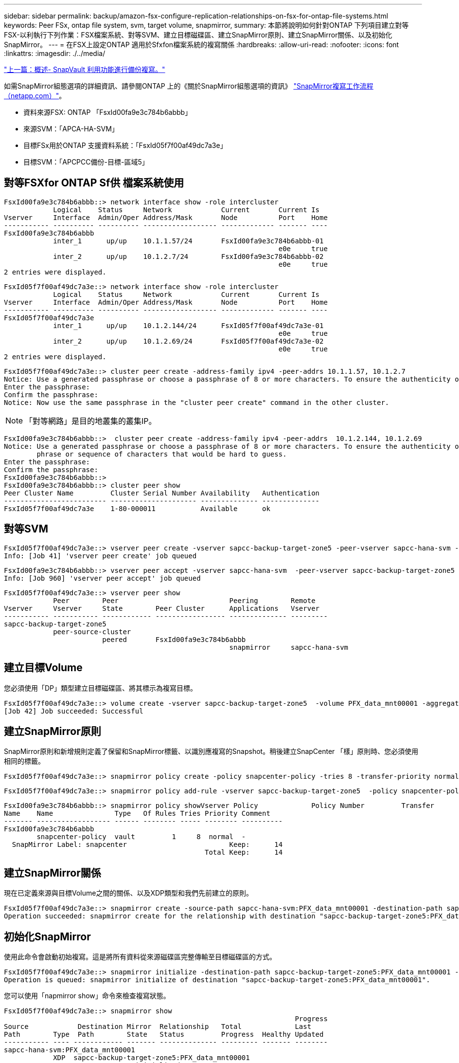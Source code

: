 ---
sidebar: sidebar 
permalink: backup/amazon-fsx-configure-replication-relationships-on-fsx-for-ontap-file-systems.html 
keywords: Peer FSx, ontap file system, svm, target volume, snapmirror, 
summary: 本節將說明如何針對ONTAP 下列項目建立對等FSX-以利執行下列作業：FSX檔案系統、對等SVM、建立目標磁碟區、建立SnapMirror原則、建立SnapMirror關係、以及初始化SnapMirror。 
---
= 在FSX上設定ONTAP 適用於Sfxfon檔案系統的複寫關係
:hardbreaks:
:allow-uri-read: 
:nofooter: 
:icons: font
:linkattrs: 
:imagesdir: ./../media/


link:amazon-fsx-backup-replication-with-snapvault_overview.html["上一篇：概述- SnapVault 利用功能進行備份複寫。"]

如需SnapMirror組態選項的詳細資訊、請參閱ONTAP 上的《關於SnapMirror組態選項的資訊》 https://docs.netapp.com/us-en/ontap/data-protection/snapmirror-replication-workflow-concept.html["SnapMirror複寫工作流程（netapp.com）"^]。

* 資料來源FSX: ONTAP 「FsxId00fa9e3c784b6abbb」
* 來源SVM：「APCA-HA-SVM」
* 目標FSx用於ONTAP 支援資料系統：「FsxId05f7f00af49dc7a3e」
* 目標SVM：「APCPCC備份-目標-區域5」




== 對等FSXfor ONTAP Sf供 檔案系統使用

....
FsxId00fa9e3c784b6abbb::> network interface show -role intercluster
            Logical    Status     Network            Current       Current Is
Vserver     Interface  Admin/Oper Address/Mask       Node          Port    Home
----------- ---------- ---------- ------------------ ------------- ------- ----
FsxId00fa9e3c784b6abbb
            inter_1      up/up    10.1.1.57/24       FsxId00fa9e3c784b6abbb-01
                                                                   e0e     true
            inter_2      up/up    10.1.2.7/24        FsxId00fa9e3c784b6abbb-02
                                                                   e0e     true
2 entries were displayed.
....
....
FsxId05f7f00af49dc7a3e::> network interface show -role intercluster
            Logical    Status     Network            Current       Current Is
Vserver     Interface  Admin/Oper Address/Mask       Node          Port    Home
----------- ---------- ---------- ------------------ ------------- ------- ----
FsxId05f7f00af49dc7a3e
            inter_1      up/up    10.1.2.144/24      FsxId05f7f00af49dc7a3e-01
                                                                   e0e     true
            inter_2      up/up    10.1.2.69/24       FsxId05f7f00af49dc7a3e-02
                                                                   e0e     true
2 entries were displayed.
....
....
FsxId05f7f00af49dc7a3e::> cluster peer create -address-family ipv4 -peer-addrs 10.1.1.57, 10.1.2.7
Notice: Use a generated passphrase or choose a passphrase of 8 or more characters. To ensure the authenticity of the peering relationship, use a phrase or sequence of characters that would be hard to guess.
Enter the passphrase:
Confirm the passphrase:
Notice: Now use the same passphrase in the "cluster peer create" command in the other cluster.
....

NOTE: 「對等網路」是目的地叢集的叢集IP。

....
FsxId00fa9e3c784b6abbb::>  cluster peer create -address-family ipv4 -peer-addrs  10.1.2.144, 10.1.2.69
Notice: Use a generated passphrase or choose a passphrase of 8 or more characters. To ensure the authenticity of the peering relationship, use a
        phrase or sequence of characters that would be hard to guess.
Enter the passphrase:
Confirm the passphrase:
FsxId00fa9e3c784b6abbb::>
FsxId00fa9e3c784b6abbb::> cluster peer show
Peer Cluster Name         Cluster Serial Number Availability   Authentication
------------------------- --------------------- -------------- --------------
FsxId05f7f00af49dc7a3e    1-80-000011           Available      ok
....


== 對等SVM

....
FsxId05f7f00af49dc7a3e::> vserver peer create -vserver sapcc-backup-target-zone5 -peer-vserver sapcc-hana-svm -peer-cluster FsxId00fa9e3c784b6abbb -applications snapmirror
Info: [Job 41] 'vserver peer create' job queued
....
....
FsxId00fa9e3c784b6abbb::> vserver peer accept -vserver sapcc-hana-svm  -peer-vserver sapcc-backup-target-zone5
Info: [Job 960] 'vserver peer accept' job queued
....
....
FsxId05f7f00af49dc7a3e::> vserver peer show
            Peer        Peer                           Peering        Remote
Vserver     Vserver     State        Peer Cluster      Applications   Vserver
----------- ----------- ------------ ----------------- -------------- ---------
sapcc-backup-target-zone5
            peer-source-cluster
                        peered       FsxId00fa9e3c784b6abbb
                                                       snapmirror     sapcc-hana-svm
....


== 建立目標Volume

您必須使用「DP」類型建立目標磁碟區、將其標示為複寫目標。

....
FsxId05f7f00af49dc7a3e::> volume create -vserver sapcc-backup-target-zone5  -volume PFX_data_mnt00001 -aggregate aggr1 -size 100GB -state online -policy default -type DP -autosize-mode grow_shrink -snapshot-policy none -foreground true -tiering-policy all -anti-ransomware-state disabled
[Job 42] Job succeeded: Successful
....


== 建立SnapMirror原則

SnapMirror原則和新增規則定義了保留和SnapMirror標籤、以識別應複寫的Snapshot。稍後建立SnapCenter 「樣」原則時、您必須使用相同的標籤。

....
FsxId05f7f00af49dc7a3e::> snapmirror policy create -policy snapcenter-policy -tries 8 -transfer-priority normal -ignore-atime false -restart always -type vault -vserver sapcc-backup-target-zone5
....
....
FsxId05f7f00af49dc7a3e::> snapmirror policy add-rule -vserver sapcc-backup-target-zone5  -policy snapcenter-policy -snapmirror-label snapcenter -keep 14
....
....
FsxId00fa9e3c784b6abbb::> snapmirror policy showVserver Policy             Policy Number         Transfer
Name    Name               Type   Of Rules Tries Priority Comment
------- ------------------ ------ -------- ----- -------- ----------
FsxId00fa9e3c784b6abbb
        snapcenter-policy  vault         1     8  normal  -
  SnapMirror Label: snapcenter                         Keep:      14
                                                 Total Keep:      14
....


== 建立SnapMirror關係

現在已定義來源與目標Volume之間的關係、以及XDP類型和我們先前建立的原則。

....
FsxId05f7f00af49dc7a3e::> snapmirror create -source-path sapcc-hana-svm:PFX_data_mnt00001 -destination-path sapcc-backup-target-zone5:PFX_data_mnt00001 -vserver sapcc-backup-target-zone5 -throttle unlimited -identity-preserve false -type XDP -policy snapcenter-policy
Operation succeeded: snapmirror create for the relationship with destination "sapcc-backup-target-zone5:PFX_data_mnt00001".
....


== 初始化SnapMirror

使用此命令會啟動初始複寫。這是將所有資料從來源磁碟區完整傳輸至目標磁碟區的方式。

....
FsxId05f7f00af49dc7a3e::> snapmirror initialize -destination-path sapcc-backup-target-zone5:PFX_data_mnt00001 -source-path sapcc-hana-svm:PFX_data_mnt00001
Operation is queued: snapmirror initialize of destination "sapcc-backup-target-zone5:PFX_data_mnt00001".
....
您可以使用「napmirror show」命令來檢查複寫狀態。

....
FsxId05f7f00af49dc7a3e::> snapmirror show
                                                                       Progress
Source            Destination Mirror  Relationship   Total             Last
Path        Type  Path        State   Status         Progress  Healthy Updated
----------- ---- ------------ ------- -------------- --------- ------- --------
sapcc-hana-svm:PFX_data_mnt00001
            XDP  sapcc-backup-target-zone5:PFX_data_mnt00001
                              Uninitialized
                                      Transferring   1009MB    true    02/24 12:34:28
....
....
FsxId05f7f00af49dc7a3e::> snapmirror show
                                                                       Progress
Source            Destination Mirror  Relationship   Total             Last
Path        Type  Path        State   Status         Progress  Healthy Updated
----------- ---- ------------ ------- -------------- --------- ------- --------
sapcc-hana-svm:PFX_data_mnt00001
            XDP  sapcc-backup-target-zone5:PFX_data_mnt00001
                              Snapmirrored
                                      Idle           -         true    -
....
link:amazon-fsx-add-a-backup-svm-to-snapcenter.html["下一步：將備份SVM新增SnapCenter 至"]
